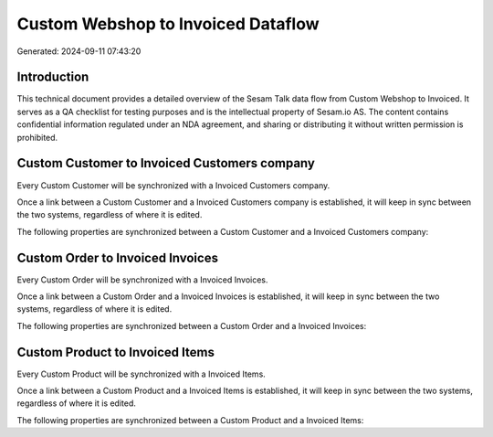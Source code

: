 ===================================
Custom Webshop to Invoiced Dataflow
===================================

Generated: 2024-09-11 07:43:20

Introduction
------------

This technical document provides a detailed overview of the Sesam Talk data flow from Custom Webshop to Invoiced. It serves as a QA checklist for testing purposes and is the intellectual property of Sesam.io AS. The content contains confidential information regulated under an NDA agreement, and sharing or distributing it without written permission is prohibited.

Custom Customer to Invoiced Customers company
---------------------------------------------
Every Custom Customer will be synchronized with a Invoiced Customers company.

Once a link between a Custom Customer and a Invoiced Customers company is established, it will keep in sync between the two systems, regardless of where it is edited.

The following properties are synchronized between a Custom Customer and a Invoiced Customers company:

.. list-table::
   :header-rows: 1

   * - Custom Customer Property
     - Invoiced Customers company Property
     - Invoiced Data Type


Custom Order to Invoiced Invoices
---------------------------------
Every Custom Order will be synchronized with a Invoiced Invoices.

Once a link between a Custom Order and a Invoiced Invoices is established, it will keep in sync between the two systems, regardless of where it is edited.

The following properties are synchronized between a Custom Order and a Invoiced Invoices:

.. list-table::
   :header-rows: 1

   * - Custom Order Property
     - Invoiced Invoices Property
     - Invoiced Data Type


Custom Product to Invoiced Items
--------------------------------
Every Custom Product will be synchronized with a Invoiced Items.

Once a link between a Custom Product and a Invoiced Items is established, it will keep in sync between the two systems, regardless of where it is edited.

The following properties are synchronized between a Custom Product and a Invoiced Items:

.. list-table::
   :header-rows: 1

   * - Custom Product Property
     - Invoiced Items Property
     - Invoiced Data Type


